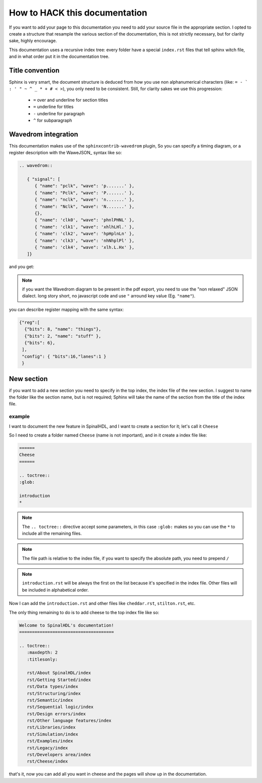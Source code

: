 How to HACK this documentation
==============================
If you want to add your page to this documentation you need to add
your source file in the appropriate section.
I opted to create a structure that resample the various section of the documentation,
this is not strictly necessary, but for clarity sake, highly encourage.

This documentation uses a recursive index tree: every folder have a special ``index.rst`` files
that tell sphinx witch file, and in what order put it in the documentation tree.

Title convention
----------------
Sphinx is very smart, the document structure is deduced from how you use
non alphanumerical characters (like:  ``= - ` : ' " ~ ^ _ * + # < >``), you only need to be consistent.
Still, for clarity sakes we use this progression:

 * ``=`` over and underline for section titles
 * ``=`` underline for titles
 * ``-`` underline for paragraph
 * ``^`` for subparagraph

Wavedrom integration
--------------------
This documentation makes use of the ``sphinxcontrib-wavedrom`` plugin,
So you can specify a timing diagram, or a register description with the WaweJSON_ syntax like so:

.. code:: javascript

   .. wavedrom::

      { "signal": [
         { "name": "pclk", "wave": 'p.......' },
         { "name": "Pclk", "wave": 'P.......' },
         { "name": "nclk", "wave": 'n.......' },
         { "name": "Nclk", "wave": 'N.......' },
         {},
         { "name": 'clk0', "wave": 'phnlPHNL' },
         { "name": 'clk1', "wave": 'xhlhLHl.' },
         { "name": 'clk2', "wave": 'hpHplnLn' },
         { "name": 'clk3', "wave": 'nhNhplPl' },
         { "name": 'clk4', "wave": 'xlh.L.Hx' },
      ]}

and you get:

.. wavedrom::

   { "signal": [
      { "name": "pclk", "wave": 'p.......' },
      { "name": "Pclk", "wave": 'P.......' },
      { "name": "nclk", "wave": 'n.......' },
      { "name": "Nclk", "wave": 'N.......' },
      {},
      { "name": 'clk0', "wave": 'phnlPHNL' },
      { "name": 'clk1', "wave": 'xhlhLHl.' },
      { "name": 'clk2', "wave": 'hpHplnLn' },
      { "name": 'clk3', "wave": 'nhNhplPl' },
      { "name": 'clk4', "wave": 'xlh.L.Hx' },
   ]}

.. note::
   if you want the Wavedrom diagram to be present in the pdf export, you need to use the "non relaxed" JSON dialect.
   long story short, no javascript code and use ``"`` arround key value (Eg. ``"name"``).

you can describe register mapping with the same syntax:

.. code:: javascript

   {"reg":[
     {"bits": 8, "name": "things"},
     {"bits": 2, "name": "stuff" },
     {"bits": 6},
    ],
    "config": { "bits":16,"lanes":1 }
    }

.. wavedrom::

   {"reg":[
      {"bits": 8, "name": "things"},
      {"bits": 2, "name": "stuff" },
      {"bits": 6},
     ],
     "config": { "bits":16,"lanes":1 }
   }
New section
-----------
if you want to add a new  section you need to specify in the top index, the index file of the new section.
I suggest to name the folder like the section name, but is not required;
Sphinx will take the name of the section from the title of the index file.

example
^^^^^^^
I want to document the new feature in SpinalHDL, and I want to create a section for it; let's call it ``Cheese``

So I need to create a folder named ``Cheese`` (name is not important), and in it create a index file like:

.. code:: ReST

   ======
   Cheese
   ======

   .. toctree::
   :glob:

   introduction
   *

.. note::
   The ``.. toctree::`` directive accept some parameters, in this case ``:glob:``
   makes so you can use the ``*`` to include all the remaining files.

.. note::
   The file path is relative to the index file, if you want to specify the absolute path, you need to prepend ``/``

.. note::
   ``introduction.rst`` will be always the first on the list because it's specified in the index file.
   Other files will be included in alphabetical order.

Now I can add the ``introduction.rst`` and other files like ``cheddar.rst``, ``stilton.rst``, etc.

The only thing remaining to do is to add cheese to the top index file like so:


.. code:: ReST

   Welcome to SpinalHDL's documentation!
   =====================================

   .. toctree::
      :maxdepth: 2
      :titlesonly:

      rst/About SpinalHDL/index
      rst/Getting Started/index
      rst/Data types/index
      rst/Structuring/index
      rst/Semantic/index
      rst/Sequential logic/index
      rst/Design errors/index
      rst/Other language features/index
      rst/Libraries/index
      rst/Simulation/index
      rst/Examples/index
      rst/Legacy/index
      rst/Developers area/index
      rst/Cheese/index

that's it, now you can add all you want in cheese and the pages will show up in the documentation.


.. _WaveJSON: https://github.com/wavedrom/wavedrom/wiki/WaveJSON